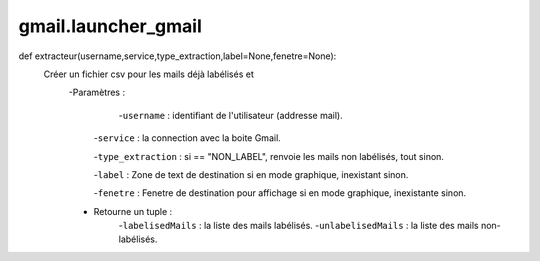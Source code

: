 .. GmailAddon documentation master file, created by
   sphinx-quickstart on Mon Oct 29 09:36:13 2018.
   You can adapt this file completely to your liking, but it should at least
   contain the root `toctree` directive.

gmail.launcher_gmail
======================================
def extracteur(username,service,type_extraction,label=None,fenetre=None):
    Créer un fichier csv pour les mails déjà labélisés et
    	-Paramètres :
    		-``username`` : identifiant de l'utilisateur (addresse mail).
         
         -``service`` : la connection avec la boite Gmail.
         
         -``type_extraction`` : si == "NON_LABEL", renvoie les mails non labélisés, tout sinon.
         
         -``label`` : Zone de text de destination si en mode graphique, inexistant sinon.
         
         -``fenetre`` : Fenetre de destination pour affichage si en mode graphique, inexistante sinon.
         
        - Retourne un tuple :
            -``labelisedMails`` : la liste des mails labélisés.
            -``unlabelisedMails`` : la liste des mails non-labélisés.
